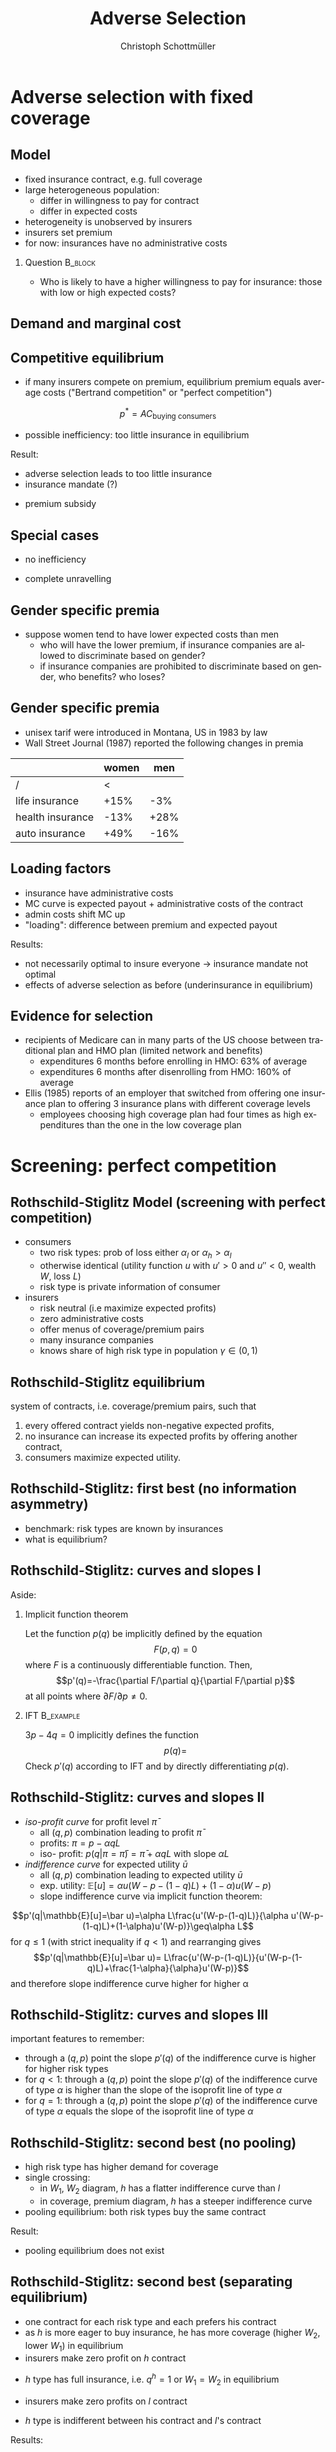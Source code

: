 #+Title: Adverse Selection
#+AUTHOR:    Christoph Schottmüller
#+Date: 

#+LANGUAGE:  en
#+OPTIONS:   H:2 num:t toc:t \n:nil @:t ::t |:t ^:t -:t f:t *:t <:t
#+OPTIONS:   TeX:t LaTeX:t skip:nil d:nil todo:t pri:nil tags:not-in-toc
#+INFOJS_OPT: view:nil toc:nil ltoc:t mouse:underline buttons:0 path:http://orgmode.org/org-info.js
#+EXPORT_SELECT_TAGS: export
#+EXPORT_EXCLUDE_TAGS: noexport


#+startup: beamer
#+LaTeX_CLASS: beamer
#+LaTeX_CLASS_OPTIONS: 
#+BEAMER_FRAME_LEVEL: 2
#+latex_header: \mode<beamer>{\useinnertheme{rounded}\usecolortheme{rose}\usecolortheme{dolphin}\setbeamertemplate{navigation symbols}{}\setbeamertemplate{footline}[frame number]{}}
#+latex_header: \mode<beamer>{\usepackage{amsmath}\usepackage{ae,aecompl,graphicx,eurosym}\usepackage{sgame}} \AtBeginSection{\frame{\sectionpage}}
#+LATEX_HEADER:\let\oldframe\frame\renewcommand\frame[1][allowframebreaks]{\oldframe[#1]}
#+LATEX_HEADER: \setbeamertemplate{frametitle continuation}[from second]

* Adverse selection with fixed coverage
** Model
- fixed insurance contract, e.g. full coverage
- large heterogeneous population: 
  - differ in willingness to pay for contract
  - differ in expected costs 
- heterogeneity is unobserved by insurers
- insurers set premium
- for now: insurances have no administrative costs 


*** Question 							    :B_block:
    :PROPERTIES:
    :BEAMER_env: block
    :END:
- Who is likely to have a higher willingness to pay for insurance: those with low or high expected costs?

# willingness to pay: expected cost + risk premium

** Demand and marginal cost

# Figure 1 of E&F: downward sloping demand, MC and AC
# MC(0)=AC(0) 
# risk premium (abstracting from wealth effects): difference between demand and MC, positive as risk averse, i.e. D>MC -> efficient that everyone is insured
# downward sloping MC implies AC>MC and therefore intersection of D and AC is (if it exists) at Q below efficient level
# idfference to other goods (cars etc.): costs are linked to wtp

** Competitive equilibrium
- if many insurers compete on premium, equilibrium premium equals average costs ("Bertrand competition" or "perfect competition")
$$p^* = AC_{\text{buying consumers}}$$
- possible inefficiency: too little insurance in equilibrium
# if AC curve intersects demand, then not everyone buys insurance and market equilibrium, i.e. most healthy do not although their willingness to pay is above MC; problem: if I want to attract marginal buyer I have to lower premium for all inframarginal buyers, i.e. equilibrium determined by AC while efficiency is determined by MC

Result:
- adverse selection leads to too little insurance
- insurance mandate (?)
# what is the regulated premium? force people to buy insurance at premium above wtp?
- premium subsidy
# shifts demand up, reduces inefficiency (unless high shadow cost of public funds); imagine a head tax of $T$ that is then paid as a subsidy when buying insurance -> if T is high enough to get everyone to insure then everyone is better off unless there are administrative costs of taxation

** Special cases

- no inefficiency
# AC in between MC and D, never intersects D

- complete unravelling
# AC completely above demand (intersects demand and MC at Q=0)

** Gender specific premia

- suppose women tend to have lower expected costs than men
  - who will have the lower premium, if insurance companies are allowed to discriminate based on gender?
  - if insurance companies are prohibited to discriminate based on gender, who benefits? who loses?

# female premium is lower with discrimination; i.e. women lose from regulation and men gain and women will be more likely to be uninsured with regulation while men are less likely to be uninsured

** Gender specific premia
- unisex tarif were introduced in Montana, US in 1983 by law 
- Wall Street Journal (1987) reported the following changes in premia
  
|                  | women |  men |
|------------------+-------+------|
| /                |    <  |      |
| life insurance   |  +15% |  -3% |
| health insurance |  -13% | +28% |
| auto insurance   |  +49% | -16% |


# whether non-discrimination clauses in- or decrease welfare depends: if no asym info left, i.e. groups are homogenous like alll men/women have same risk, then efficient to discriminate as MC curve flat. Example for non-discrimination efficient: man 1: WTP=10, MC=8; man 2: WTP=5, MC=3; woman: WTP=5, MC=3; non-disc eq is that p=14/3<5 and all are insured but the equilibrium for the men group is p=8 and only man 1 is insured.

** Loading factors
- insurance have administrative costs
- MC curve is expected payout + administrative costs of the contract
- admin costs shift MC up
- "loading": difference between premium and expected payout

Results:

- not necessarily optimal to insure everyone $\rightarrow$ insurance mandate not optimal
- effects of adverse selection as before (underinsurance in equilibrium)

** Evidence for selection
- recipients of Medicare can in many parts of the US choose between traditional plan and HMO plan (limited network and benefits)
  - expenditures 6 months before enrolling in HMO: 63% of average
  - expenditures 6 months after disenrolling from HMO: 160% of average

- Ellis (1985) reports of an employer that switched from offering one insurance plan to offering 3 insurance plans with different coverage levels
  - employees choosing high coverage plan had four times as high expenditures than the one in the low coverage plan

* Screening: perfect competition

** Rothschild-Stiglitz Model (screening with perfect competition)

- consumers
  - two risk types: prob of loss either $\alpha_l$ or $\alpha_h>\alpha_l$
  - otherwise identical (utility function $u$ with $u'>0$ and $u''<0$, wealth $W$, loss $L$)
  - risk type is private information of consumer

- insurers
  - risk neutral (i.e maximize expected profits)
  - zero administrative costs
  - offer menus of coverage/premium pairs
  - many insurance companies
  - knows share of high risk type in population $\gamma\in(0,1)$

** Rothschild-Stiglitz equilibrium
system of contracts, i.e. coverage/premium pairs, such that 
  1. every offered contract yields non-negative expected profits, 
  2. no insurance can increase its expected profits by offering another contract,
  3. consumers maximize expected utility. 

** Rothschild-Stiglitz: first best (no information asymmetry)

- benchmark: risk types are known by insurances
- what is equilibrium?

# see next slides
# full insurance, fig 5.3 on p.172 in ZBK
# or figure with coverage on x-axis and premium on y-axis
# high risk would like to choose low risk contract

** Rothschild-Stiglitz: curves and slopes I
Aside: 
\vspace*{-0.1cm}
*** Implicit function theorem
Let the function $p(q)$ be implicitly defined by the equation 
$$F(p,q)=0$$
where $F$ is a continuously differentiable function. Then,
$$p'(q)=-\frac{\partial F/\partial q}{\partial F/\partial p}$$
at all points where $\partial F/\partial p\neq 0$.

*** IFT :B_example:
    :PROPERTIES:
    :BEAMER_env: example
    :END:
$3p-4q=0$ implicitly defines the function 
$$p(q)=$$
Check $p'(q)$ according to IFT and by directly differentiating $p(q)$.

** Rothschild-Stiglitz: curves and slopes II
- /iso-profit curve/ for profit level $\bar\pi$
  - all $(q,p)$ combination leading to profit $\bar\pi$
  - profits: $\pi=p-\alpha q L$
  - iso- profit: $p(q|\pi=\bar \pi)=\bar\pi+\alpha q L$ with slope $\alpha L$ 
- /indifference curve/ for expected utility $\bar u$
  - all $(q,p)$ combination leading to expected utility $\bar u$
  - exp. utility: $\mathbb{E}[u]=\alpha u(W-p-(1-q)L)+(1-\alpha) u(W-p)$
  - slope indifference curve via implicit function theorem:
$$p'(q|\mathbb{E}[u]=\bar u)=\alpha L\frac{u'(W-p-(1-q)L)}{\alpha u'(W-p-(1-q)L)+(1-\alpha)u'(W-p)}\geq\alpha L$$
for $q\leq1$ (with strict inequality if $q<1$) and rearranging gives 
$$p'(q|\mathbb{E}[u]=\bar u)= L\frac{u'(W-p-(1-q)L)}{u'(W-p-(1-q)L)+\frac{1-\alpha}{\alpha}u'(W-p)}$$
and therefore slope indifference curve higher for higher \alpha
** Rothschild-Stiglitz: curves and slopes III
important features to remember:
- through a $(q,p)$ point the slope $p'(q)$ of the indifference curve is higher for higher risk types
- for $q<1$: through a $(q,p)$ point the slope $p'(q)$ of the indifference curve of type $\alpha$ is higher than the slope of the isoprofit line of type $\alpha$
- for $q=1$: through a $(q,p)$ point the slope $p'(q)$ of the indifference curve of type $\alpha$ equals the slope of the isoprofit line of type $\alpha$

** Rothschild-Stiglitz: second best (no pooling)

- high risk type has higher demand for coverage
- single crossing: 
  - in $W_1$, $W_2$ diagram, $h$ has a flatter indifference curve than $l$
  - in coverage, premium diagram, $h$ has a steeper indifference curve
- pooling equilibrium: both risk types buy the same contract

Result:
- pooling equilibrium does not exist
# fig 5.4 on p. 174 in ZBK

** Rothschild-Stiglitz: second best (separating equilibrium)
- one contract for each risk type and each prefers his contract
- as $h$ is more eager to buy insurance, he has more coverage (higher $W_2$, lower $W_1$) in equilibrium
- insurers make zero profit on $h$ contract
# otherwise compete by offering this contract at epsilon lower premium
- $h$ type has full insurance, i.e. $q^h=1$ or $W_1=W_2$ in equilibrium
# otherwise offer full coverage where $h$ is indifferent and give him epsilon lower premium; as h is more eager than l, l will not buy new contract but as more cov is efficient it yields higher profits for epsilon small
- insurers make zero profits on $l$ contract
# otherwise reduce coverage a bit and adjust premium such that $l$ type just prefers new contract; reap all profits from $l$ types without attracting $h$ types
- $h$ type is indifferent between his contract and $l$'s contract
# otherwise, (recall zero profits from previous point) I can increase coverage and premium a bit making pos profit and l-type better off without attracting h type as indiff l is steeper than isoprofit curve l 

Results:
- equilibrium construction: 
  - $h$ gets contract where his zero profit line intersects full insurance
  - $l$ gets contract where $h$'s indifference curve through $h$'s contract intersects $l$'s zero profit line
- first best contract for $h$
- underinsurance for $l$

** Rothschild-Stiglitz: second best (non-existence of equilibrium)
- if $\gamma$ small, there exists a pooling contract with positive profits from the above constructed "equilibrium"\linebreak $\rightarrow$ no equilibrium exists in this case

- other equilibrium concepts for this case (Wilson 1977, Wilson-Miyazaki-Spence, 1978, Netzer and Scheuer 2014)
# ** Rothschild-Stiglitz: minimum coverage level
# - suppose a law makes it impossible to offer coverage below some threshold $\bar{q}$
# - how does this affect equilibrium?
# if \bar q below q_l^*, no effect
# if \bar q > q_l^* and RS eq existed and \bar q not too big, then new eq with same contract for h and (p,\bar q) where p is on h's indiff curve; note that this is Pareto improvement as l is better off (his indiff is hlatter than h's) and positive profits from l type
# if \bar q too high, then no RS eq exists as potential eq (see above) is broken by pooling

* Screening: insurance monopolist
** Insurance monopolist (Stiglitz 1977)
- same model as Rothschild-Stiglitz but instead of many competing insurers only one profit maximizing insurer
- single crossing holds, $h$ has higher demand for insurance than $l$

Profit maximizing menu:
- no pooling
# if pooling than premium equals wtp of l and full coverage; better to offer slightly lower cov for l (note that slope indiff curve equals slope isoprofit curve at full cov in C,premium diagram) while higher premium for $h$
- full coverage for $h$
# otherwise moving along his indiff curve to full cov yields higher profit
- premium of $h$ is such that $h$ is indifferent between $h$'s and $l$'s contract
# otherwise, increase p_h
- premium of $l$ equals his willingness to pay
# otherwise increasing both premia increases profits
- choose coverage of $l$ to maximize profits

Results:
- full coverage for $h$ but under-insurance for $l$
- zero benefit from insurance for $l$, positive benefit for $h$

** Insurance monopolist (Stiglitz 1977): Example

- $u(x)=-e^{-x}$, $W=2$, $L=1$, $\alpha_h=0.5$, $\alpha_l=0.25$
- let $C=q_l L$ be indemnity for $l$
- what is $l$'s expected utility without insurance?
# -.25*e^{-1+0.2}-.75*e^{-2+.2*4}
- recall: $l$'s premium equals his willingness to pay; what is $l$'s wtp?
# .25*[(1-p+C)-.2*(1-p+C)^2]+.75*[(2-p)-0.2*(2-p)^2]=1.1

[[https://github.com/schottmueller/juliaForMicroTheory/blob/master/9.%20Application.%20Monopoly%20insurance%20screening.ipynb][julia notebook]]


* Application: genetic tests

** Genetic tests: possible regulatory frameworks

- genetic tests can be used to determine risk (but usually not perfectly)
- what is the right regulatory framework:
  - private information: test results (if existing) are private information of insured (and insurance policies cannot depend on them)
  - voluntary disclosure: test results can be presented to insurer but do not have to be presented
  - mandatory disclosure: existing results have to be disclosed
  - laissez faire: insurers can (but do not have to) require (additional) tests

** Genetic tests: how to think about risk
- two kind of risk:
  - risk of having bad genetics
  - risk of falling ill given your genetic predisposition
- without tests: 
  - combination of both risks is insured
- with tests:
  - only risk conditional on genetic disposition is insured
  - (risk averse!) consumer bears risk of bad genetic disposition 

** Genetic tests: (partial) misunderstandings
- "genetic tests make health insurance impossible because insurance is about unpredictable risks"
# genetic tests reduce risk but do not eliminate it; remaining risk can still be insured

- "accurately predicting risks will simplify the calculation of premia; that's great for insurers"
# if a consumer could verify that he has not undertaken any genetic test, the insurer would not require one but insure the "test taking risk" instead; in fact being unable to insure the "test taking risk" will eliminate the scope of insurance and therefore the business opportunities for insurers 

- "voluntary disclosure is best for consumers as they then can use the test to get a better insurance when the test is favorable and they simply do not use the test otherwise"
# unraveling: basically equivalent to mandatory disclosure; consumers loose the ability to insure "test taking risk"

** Genetic tests: trade-off
- make tests available to insurer
  - consumers bare risk of bad genetic test (double punishment in case of bad genetic disposition)
- keep tests private
  - increased adverse selection

** Genetic tests: some (in)efficiencies
- some risk factors can lead to prevention efforts and -- cheaper -- early treatment
- test taking is costly
  - tests for risk of untreatable diseases
# total waste: only leads to adverse selection and non-insurable test taking risk

** Genetic tests: models of endogenous information acquisition
- let genetic test results be private information
- insurer(s) offer menu of contracts
- consumer observes menu, then decides whether to spend money/effort on genetic test to get a better idea of his own risk, then decides which contract to buy

Results:
- the more the offered contracts differ, the higher the incentives to acquire information
- more similar contracts $\rightarrow$ less informed consumers $\rightarrow$ higher profits
- distort $h$ contract as well to make contracts more similar! (additional inefficiency)

\tiny (source: Lagerlöf and Schottmüller, International Economic Review, 2018, 59(1), pp. 233-255)\normalsize

* Aside: Premium risk
** Premium risk: basics
- premium (and coverage) can depend on information health insurer has
  - age, chronical illness, ZIP code etc.
- consumer faces risk of higher premium due to future change in characteristic
  - getting older, becoming chronically ill, moving to bad ZIP code etc. 

** Premium risk: simple model
- 2 periods
- risk of loss $L$ in period 1 is $\alpha_l$
- risk of loss $L$ in period 2 is 
  - $\alpha_l$ with probability \lambda
  - $\alpha_h>\alpha_l$ with probability 1-\lambda
- perfect competition of profit maximizing insurers
- period 2 risk type is observable in period 2 by everyone but not in period 1

Equilibrium:
- premium/coverage in period 1: 
# L\alpha_l, full: L
- premium/coverage in period 2 for $\alpha_l$:
# L\alpha_l, full: L
- premium/coverage in period 2 for $\alpha_h$:
# L\alpha_h, full: L

- risk averse consumer suffers from premium risk:
# $E(u) = u(W- \alpha_l L)+\lambda u(W- \alpha_l L)+(1-\lambda) u(W- \alpha_h L)< u(W- \alpha_l L)+ u(W- \lambda\alpha_l L-(1-\lambda)\alpha_h L)$ by $u''<0$

** Premium risk: Long term contracts
- insurance contract covering both periods at premium
  - premium in period 1: $\alpha_l L$
  - premium in period 2: $(\lambda\alpha_l+(1-\lambda)\alpha_h) L$
- potential problems:
#  - low risks try to get out of contract in period 2, insurers try to dump high risks in period 2 (maybe low quality?), if tastes for insurers -- e.g. due to vertical integration -- no switch possible 

** Premium risk: Guaranteed renewal
- against an up front fee of $[(\lambda\alpha_l+(1-\lambda)\alpha_h)-\alpha_l]L$ the insurer offers the option to renew contract at first period premium $\alpha_l L$
# similar to private health insurance in Germany

- potential problems:
#  - credit constraints (in particular as young might have low incomes), insurers try to dump high risks in period 2 (maybe low quality?), if tastes for insurers -- e.g. due to vertical integration -- no switch possible 

** Premium risk: premium insurance
- (other) insurers offer full insurance against health premium increase at price $[(\lambda\alpha_l+(1-\lambda)\alpha_h)-\alpha_l]L$
- advantage over guaranteed renewal: 
# solve the switching problem and the bad incentives for insurers in period 2
- potential problems:
# credit constraints, collusion possibility between health insurer and consumer against premium risk insurer (e.g. additional inefficient benefits at higher premium)

** Premium risk: community rating
- regulation: all insured pay the same premium, $\alpha_l$ in period 1 and  $(\lambda\alpha_l+(1-\lambda)\alpha_h) L$ in period 2, that must not depend on risk type
 - problem: 
# low risk types choose not to insure
- community rating + mandatory insurance 
  - problem: 
# insurers try not to enroll high risk consumers, (low risks may be forced against their will)
- community rating + mandatory insurance + open enrollment 
  - problem: 
# insurers exclude certain treatments to avoid high risk consumers
- community rating + mandatory insurance + open enrollment + regulated coverage
  - problem: 
# "cream skimming", offer packages (or additional benefits) attractive for healthy consumers
- community rating + mandatory insurance + regulated coverage + open enrollment + single payer (NHS, Scandinavia)
  - problem: 
# lack of competition tends to lead to inefficiencies; no differentiation though needs/preferences may be differentiated

- community rating + mandatory insurance + regulated coverage + open enrollment + risk adjustment (Netherlands?)


** Risk adjustment
-  "cream skimming" as problem:
  - insurers avoid high cost consumers and try to attract low cost consumers (how?)
# in particular if insurers can choose coverage or add-on services on base package; but maybe even if not (stairs, advertising)
- risk adjustment tries to eliminate this incentive
  - internal transfer payments from insurances with low risk insured to insurances with high risk insured
  - risk estimates based on observable characteristics (gender, age, chronically ill etc.)
  - if well designed, transfer exactly compensates additional cost
  - level playing field --> more intense competition
  - risk factors should be outside of the control of the insurer to avoid manipulability
#  (problematic: lagged expenditures)

- problems of  community rating + mandatory insurance + regulated coverage + open enrollment + risk adjustment:
# how well does risk adjustment work?; no differentiation in package despite differentiated preferences; (what about "additional services", "bonus programs" etc.?)

** Risk adjustment: how good is prediction?

- 1997, 1998 data from large German insurer (800.000 insured)
- % of variance explained by the following covariates

|                                            | concurrent exp | prospective exp |
|--------------------------------------------+----------------+-----------------|
| /                                          |             <  |                 |
| age and gender                             |           3.2% |            3.2% |
| age, gender and invalid status             |           5.1% |            4.5% |
| above + HCC        |            37% | 12%             |

\tiny HCC = hierarchical coexisting conditions 

(source: Behrend et al. 2007. European Journal of Health Economics 8 (1): 31–39.) 
\normalsize
- from 1996 to 2001 German risk adjustment was based on age, gender, invalid status and income
- since 2009, detailed system of hierarchical coexisting conditions


** Risk adjustment: how good is prediction?

\begin{figure}
\includegraphics[scale=0.6]{figRiskAdjTable.png}
\end{figure}

\tiny
\vspace*{-.5cm}
(source: Cuyler and Newhouse, eds. van de Ven and Ellis, Handbook of Health Economics, pp. 755-845, 2000)
\normalsize

* Selection empirically
** Empirics: Who has information? I
- adverse selection requires that consumer has and uses information about his health status that the insurer does not have
- (premium risk required insurer to  have and use information on consumer's health status)
#

- long term care insurance
- elderly sample (average age 78), US, 1995-2000
- 16% enter nursing home, 11% have long term care insurance
- survey in 1995 asks 
  - "Of course nobody wants to go to a nursing home, but sometimes it becomes necessary. What do you think are the chances that you will move to a nursing home in the next five years?"
  - average answer 18%

** Empirics: Who has information? II
- estimate model: prob(care)=f(a*X+c*Belief)

[[./tableProbCare.png]]

\tiny
\vspace*{-.5cm}
(source: Finkelstein and McGarry, 2006, American Economic Review, 96(4), pp. 938--958)
\normalsize
# interpretation: 10% higher belief to get into NH tends to lead to 0.91% higher prob of using NH
# insurance prediction is better than individual but (!) residual asym info
# likely underestimate as people report round numbers in their beliefs which possibly introduces noise

** Empirics: Information is used in insurance decision
- estimate model: prob(insurance)=f(a*X+c*Belief)

[[./tableProbInsurance.png]]

\tiny
\vspace*{-.5cm}
(source: Finkelstein and McGarry, 2006, American Economic Review, 96(4), pp. 938--958)
\normalsize

# insurance could better predict risk if using all information but will not manage to reduce residual private info

* Advantageous selection
** Empirics: correlation between insurance and care

[[./tableProbNurseHome.png]]

\tiny
\vspace*{-.5cm}
(source: Finkelstein and McGarry, 2006, American Economic Review, 96(4), pp. 938--958)
\normalsize

# first: correlation of residuals from (i) probit LTCINS on X (ii) probit CARE on X --> expected positive correlation from BELIEF but 0 correlation!
# second: probit CARE on X and LTCINS --> expect pos corr through belief channel bit 0!

- what is going on here?

** Empirics: Other covariates
[[./tablePrefBasedSel.png]]

\tiny
\vspace*{-.5cm}
(source: Finkelstein and McGarry, 2006, American Economic Review, 96(4), pp. 938--958)
\normalsize

# belief does not fully capture all information about likely use privately known to consumer (not fully complete updating: otherwise risk aversion measures should not be significant for NH Entry after controlling for BELIEF)
# wealth: Medicaid covers NH costs only if all wealth is exhausted --> poor individuals have implicit insurance through Medicaid that is less relevant for wealthy people --> wealthy people have higher demand for insurance; however, wealthy people have lower risk of NH entry (part of it could also be moral hazard, i.e. uninsured rich people avoiding NH entry where poor go to NH and let Medicaid pay)
# preventive health activity: mammogram, blood tests, prostate screen and few others
# these result predict negative correlation between LTC  and NH which cancels out positive expected correlation from adverse selection

** Empirics: Explanations
- wealth
  - poorer people are covered by Medicaid --> buy less insurance
  - poorer people have higher risk
- "risk aversion"
  - risk averse people are more likely to buy insurance
  - risk averse people have lower risk

** Advantageous selection

- variable A is 
  - negatively correlated with risk
  - positively correlated with insurance purchase (or vice versa)
- can turn positive correlation between risk and insurance purchase around
  - people with lower risk buy insurance
  - "advantageous selection"
** Other observations:

- Hemenway reports on risk aversion
  - in a hospital 7% were uninsured but 46% of motorcyclists with accidents
  - another hospital: 27% of helmeted motorcyclists uninsured but 41% of unhelmeted
- prevention channel

- Fang, Keane and Silverman find negative correlation in medigap market and can attribute it to wealth and cognitive ability (not risk aversion)

** Advantageous selection: models I
Fixed coverage model:
  - difference between demand and cost function captures risk premium
  - suppose higher cost consumers have low risk premium
  - order consumers according to (i) willingness to pay for insurance or (ii) expected costs
# ordering according to wtp/demand is not necessarily the same as ordering according to expected costs

** Advantageous selection: models II
Screening model:
- suppose two types
  - very risk averse and prob of loss $\alpha$
  - very little risk averse and prob of loss $\alpha+\varepsilon$
- if $\varepsilon$ is very small, how do indifference curves of the two types look like?
# single crossing but opposite from standard model
# for example in monopoly model, we can make a similar analysis as before but those with higher risk will then buy less coverage

- would mandating full insurance, as in many social health insurance systems, significantly increase welfare?
# no: those that are left with little/no insurance are close to risk neutral and therefore mandating insurance for them does not really improve welfare!

- is it reasonable that consumers with high expected costs are less risk averse in health insurance?
# somewhat but not so much since the low coverage people are not that risk averse
* Treatment choice and wealth
** Wealth, risk and utilization I
- in the US, poor people have less insurance but worse health
- explaining this with advantageous selection (on risk aversion), who would be more risk averse rich or poor?
# problematic: poor people tend to have high risk and no insurance in the US, should we conclude that they are risk loving? Normally, we think absolute risk aversion decreases with income!
# poor more risk averse, seems unlikely and counter to economic eperiments/data

** Wealth, risk and utilization II
[[./utilizationIncome.png]]

\tiny
\vspace*{-.5cm}
(source: Piette et al., 2004, American Journal of Public Health, 94(10), pp. 1782--1787)
\normalsize

# poor cannot afford copay and therefore do not utilize insurance; hence insurance has little value for them because it is not health but health care expenditure that is insured

** Wealth, risk and utilization III

# the richer, the more people spend on treatments etc.
- when falling ill insured chooses treatment intensity 

- $s\in[0,1]$ is health state
- $h$ is post treatment health and $h=s+\tau$ where $\tau\in[0,1-s]$ is treatment intensity
- consumption $c$ equals 
  - $W-p-(1-q)\tau$ where $1-q$ is copayment rate (and $q$ is coverage) and $p$ is insurance premium

- assume utility function
$$v(c,h)=c-c^2/2+h-h^2/2$$

\tiny (let $W$ be small enough such that marginal utility from consumption is positive!)

** Wealth, risk and utilization IV
*** Optimal treatment
The utility maximizing treatment in state $s$ is
$$\tau^*(s)=\max\left\{0,\frac{1-s-(1-q)(1+p-W)}{(1-q)^2+1}\right\}.$$


*** :B_ignoreheading:
    :PROPERTIES:
    :BEAMER_env: ignoreheading
    :END:

- how does treatment intensity vary in wealth?
- how does the treatment intensity vary in coverage?
- what is the treatment intensity for full coverage?

** Wealth, risk and utilization V
- assume 2 groups: poor (low $W$) and rich (high $W$)
- assume distribution of $s$ puts more weight on bad health states for poor than for rich
- plug $\tau^*(s)$ into $v$ and compare slope of indifference curve across 2 types (coverage, premium diagram)
  - rich (high $W$), low risk (high $s$ more likely)
  - poor (low $W$), high risk (low $s$ more likely)
- which type is willing to pay more for increasing coverage from 99% to 100%?
# high risk type, as full treatment only prob of falling ill matters

- which type is willing to pay more for increasing coverage from 0% to 1%?
# poor guy might not buy treatment at all at these low coverage levels! hence, the rich is willing to pay more

- single crossing violated! 

[[https://github.com/schottmueller/infohealthecon/blob/master/julia/HealthInsuranceNoSingleCrossing.ipynb][jupyter notebook]]

** Wealth, risk and utilization VI

results:
- poor, high risk type has weakly more coverage than rich, low risk type if the insurance market is perfectly competitive
- the opposite might be true if insurances have market power (e.g. insurance monopoly)

- mandatory insurance can be welfare improving in second case

\tiny (details: Boone and Schottmüller, Economic Journal, 127 (599), 2017, pp. 85-104) 

# sources:
# - Einav and Finkelstein (2011), p. 115-123
# - ZBK 5.3

# more endogenous private info? Doherty and Thistle or SJE paper?
